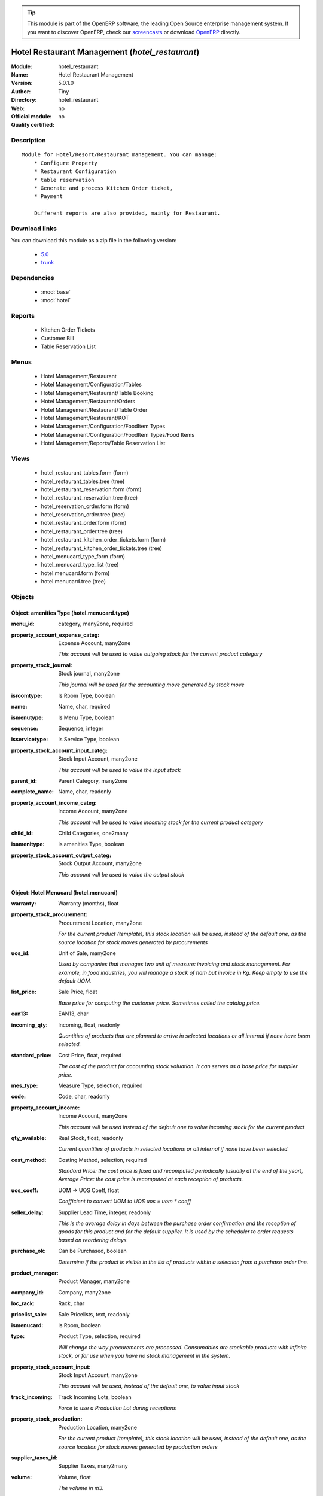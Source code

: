 
.. module:: hotel_restaurant
    :synopsis: Hotel Restaurant Management 
    :noindex:
.. 

.. raw:: html

      <br />
    <link rel="stylesheet" href="../_static/hide_objects_in_sidebar.css" type="text/css" />

.. tip:: This module is part of the OpenERP software, the leading Open Source 
  enterprise management system. If you want to discover OpenERP, check our 
  `screencasts <http://openerp.tv>`_ or download 
  `OpenERP <http://openerp.com>`_ directly.

.. raw:: html

    <div class="js-kit-rating" title="" permalink="" standalone="yes" path="/hotel_restaurant"></div>
    <script src="http://js-kit.com/ratings.js"></script>

Hotel Restaurant Management (*hotel_restaurant*)
================================================
:Module: hotel_restaurant
:Name: Hotel Restaurant Management
:Version: 5.0.1.0
:Author: Tiny
:Directory: hotel_restaurant
:Web: 
:Official module: no
:Quality certified: no

Description
-----------

::

  Module for Hotel/Resort/Restaurant management. You can manage:
      * Configure Property
      * Restaurant Configuration
      * table reservation
      * Generate and process Kitchen Order ticket,
      * Payment
  
      Different reports are also provided, mainly for Restaurant.

Download links
--------------

You can download this module as a zip file in the following version:

  * `5.0 <http://www.openerp.com/download/modules/5.0/hotel_restaurant.zip>`_
  * `trunk <http://www.openerp.com/download/modules/trunk/hotel_restaurant.zip>`_


Dependencies
------------

 * :mod:`base`
 * :mod:`hotel`

Reports
-------

 * Kitchen Order Tickets

 * Customer Bill

 * Table Reservation List

Menus
-------

 * Hotel Management/Restaurant
 * Hotel Management/Configuration/Tables
 * Hotel Management/Restaurant/Table Booking
 * Hotel Management/Restaurant/Orders
 * Hotel Management/Restaurant/Table Order
 * Hotel Management/Restaurant/KOT
 * Hotel Management/Configuration/FoodItem Types
 * Hotel Management/Configuration/FoodItem Types/Food Items
 * Hotel Management/Reports/Table Reservation List

Views
-----

 * hotel_restaurant_tables.form (form)
 * hotel_restaurant_tables.tree (tree)
 * hotel_restaurant_reservation.form (form)
 * hotel_restaurant_reservation.tree (tree)
 * hotel_reservation_order.form (form)
 * hotel_reservation_order.tree (tree)
 * hotel_restaurant_order.form (form)
 * hotel_restaurant_order.tree (tree)
 * hotel_restaurant_kitchen_order_tickets.form (form)
 * hotel_restaurant_kitchen_order_tickets.tree (tree)
 * hotel_menucard_type_form (form)
 * hotel_menucard_type_list (tree)
 * hotel.menucard.form (form)
 * hotel.menucard.tree (tree)


Objects
-------

Object: amenities Type (hotel.menucard.type)
############################################



:menu_id: category, many2one, required





:property_account_expense_categ: Expense Account, many2one

    *This account will be used to value outgoing stock for the current product category*



:property_stock_journal: Stock journal, many2one

    *This journal will be used for the accounting move generated by stock move*



:isroomtype: Is Room Type, boolean





:name: Name, char, required





:ismenutype: Is Menu Type, boolean





:sequence: Sequence, integer





:isservicetype: Is Service Type, boolean





:property_stock_account_input_categ: Stock Input Account, many2one

    *This account will be used to value the input stock*



:parent_id: Parent Category, many2one





:complete_name: Name, char, readonly





:property_account_income_categ: Income Account, many2one

    *This account will be used to value incoming stock for the current product category*



:child_id: Child Categories, one2many





:isamenitype: Is amenities Type, boolean





:property_stock_account_output_categ: Stock Output Account, many2one

    *This account will be used to value the output stock*


Object: Hotel Menucard (hotel.menucard)
#######################################



:warranty: Warranty (months), float





:property_stock_procurement: Procurement Location, many2one

    *For the current product (template), this stock location will be used, instead of the default one, as the source location for stock moves generated by procurements*



:uos_id: Unit of Sale, many2one

    *Used by companies that manages two unit of measure: invoicing and stock management. For example, in food industries, you will manage a stock of ham but invoice in Kg. Keep empty to use the default UOM.*



:list_price: Sale Price, float

    *Base price for computing the customer price. Sometimes called the catalog price.*



:ean13: EAN13, char





:incoming_qty: Incoming, float, readonly

    *Quantities of products that are planned to arrive in selected locations or all internal if none have been selected.*



:standard_price: Cost Price, float, required

    *The cost of the product for accounting stock valuation. It can serves as a base price for supplier price.*



:mes_type: Measure Type, selection, required





:code: Code, char, readonly





:property_account_income: Income Account, many2one

    *This account will be used instead of the default one to value incoming stock for the current product*



:qty_available: Real Stock, float, readonly

    *Current quantities of products in selected locations or all internal if none have been selected.*



:cost_method: Costing Method, selection, required

    *Standard Price: the cost price is fixed and recomputed periodically (usually at the end of the year), Average Price: the cost price is recomputed at each reception of products.*



:uos_coeff: UOM -> UOS Coeff, float

    *Coefficient to convert UOM to UOS
    uos = uom * coeff*



:seller_delay: Supplier Lead Time, integer, readonly

    *This is the average delay in days between the purchase order confirmation and the reception of goods for this product and for the default supplier. It is used by the scheduler to order requests based on reordering delays.*



:purchase_ok: Can be Purchased, boolean

    *Determine if the product is visible in the list of products within a selection from a purchase order line.*



:product_manager: Product Manager, many2one





:company_id: Company, many2one





:loc_rack: Rack, char





:pricelist_sale: Sale Pricelists, text, readonly





:ismenucard: Is Room, boolean





:type: Product Type, selection, required

    *Will change the way procurements are processed. Consumables are stockable products with infinite stock, or for use when you have no stock management in the system.*



:property_stock_account_input: Stock Input Account, many2one

    *This account will be used, instead of the default one, to value input stock*



:track_incoming: Track Incoming Lots, boolean

    *Force to use a Production Lot during receptions*



:property_stock_production: Production Location, many2one

    *For the current product (template), this stock location will be used, instead of the default one, as the source location for stock moves generated by production orders*



:supplier_taxes_id: Supplier Taxes, many2many





:volume: Volume, float

    *The volume in m3.*



:outgoing_qty: Outgoing, float, readonly

    *Quantities of products that are planned to leave in selected locations or all internal if none have been selected.*



:procure_method: Procure Method, selection, required

    *'Make to Stock': When needed, take from the stock or wait until re-supplying. 'Make to Order': When needed, purchase or produce for the procurement request.*



:property_stock_inventory: Inventory Location, many2one

    *For the current product (template), this stock location will be used, instead of the default one, as the source location for stock moves generated when you do an inventory*



:variants: Variants, char





:partner_ref: Customer ref, char, readonly





:rental: Rentable Product, boolean





:product_id: Product_id, many2one





:packaging: Logistical Units, one2many

    *Gives the different ways to package the same product. This has no impact on the packing order and is mainly used if you use the EDI module.*



:sale_delay: Customer Lead Time, float

    *This is the average time between the confirmation of the customer order and the delivery of the finished products. It's the time you promise to your customers.*



:pricelist_purchase: Purchase Pricelists, text, readonly





:name: Name, char, required





:description_sale: Sale Description, text





:property_stock_account_output: Stock Output Account, many2one

    *This account will be used, instead of the default one, to value output stock*



:seller_ids: Partners, one2many





:isroom: Is Room, boolean





:isservice: Is Service id, boolean





:track_production: Track Production Lots, boolean

    *Force to use a Production Lot during production order*



:supply_method: Supply method, selection, required

    *Produce will generate production order or tasks, according to the product type. Purchase will trigger purchase orders when requested.*



:weight: Gross weight, float

    *The gross weight in Kg.*



:price_extra: Variant Price Extra, float





:uom_id: Default UoM, many2one, required

    *Default Unit of Measure used for all stock operation.*



:description_purchase: Purchase Description, text





:default_code: Code, char





:iscategid: Is categ id, boolean





:virtual_available: Virtual Stock, float, readonly

    *Future stock for this product according to the selected location or all internal if none have been selected. Computed as: Real Stock - Outgoing + Incoming.*



:track_outgoing: Track Outgoing Lots, boolean

    *Force to use a Production Lot during deliveries*



:product_tmpl_id: Product Template, many2one, required





:state: Status, selection

    *Tells the user if he can use the product or not.*



:uom_po_id: Purchase UoM, many2one, required

    *Default Unit of Measure used for purchase orders. It must be in the same category as the default unit of measure.*



:weight_net: Net weight, float

    *The net weight in Kg.*



:description: Description, text





:price: Customer Price, float, readonly





:active: Active, boolean





:loc_row: Row, char





:sale_ok: Can be sold, boolean

    *Determine if the product can be visible in the list of product within a selection from a sale order line.*



:loc_case: Case, char





:produce_delay: Manufacturing Lead Time, float

    *Average time to produce this product. This is only for the production order and, if it is a multi-level bill of material, it's only for the level of this product. Different delays will be summed for all levels and purchase orders.*



:property_account_expense: Expense Account, many2one

    *This account will be used instead of the default one to value outgoing stock for the current product*



:categ_id: Category, many2one, required





:lst_price: List Price, float, readonly





:taxes_id: Customer Taxes, many2many





:price_margin: Variant Price Margin, float




Object: Includes Hotel Restaurant Table (hotel.restaurant.tables)
#################################################################



:capacity: Capacity, integer





:name: Table number, char, required




Object: Includes Hotel Restaurant Reservation (hotel.restaurant.reservation)
############################################################################



:room_no: Room No, many2one





:end_date: End Date, datetime, required





:tableno: Table number, many2many





:partner_address_id: Address, many2one





:state: state, selection, required, readonly





:cname: Customer Name, many2one, required





:reservation_id: Reservation No, char, required





:start_date: Start Date, datetime, required




Object: Includes Hotel Restaurant Order (hotel.restaurant.kitchen.order.tickets)
################################################################################



:tableno: Table number, many2many





:room_no: Room No, char, readonly





:w_name: Waiter Name, char, readonly





:kot_date: Date, datetime





:orderno: Order Number, char, readonly





:resno: Reservation Number, char





:kot_list: Order List, one2many




Object: Includes Hotel Restaurant Order (hotel.restaurant.order)
################################################################



:order_no: Order Number, char, required





:room_no: Room No, many2one





:tax: Tax (%) , float





:table_no: Table number, many2many





:amount_subtotal: Subtotal, float, readonly





:o_date: Date, datetime, required





:order_list: Order List, one2many





:amount_total: Total, float, readonly





:waiter_name: Waiter Name, many2one, required




Object: Reservation Order (hotel.reservation.order)
###################################################



:date1: Date, datetime, required





:waitername: Waiter Name, many2one





:amount_subtotal: Subtotal, float, readonly





:reservationno: Reservation No, char





:tax: Tax (%) , float





:order_list: Order List, one2many





:order_number: Order No, char





:table_no: Table number, many2many





:amount_total: Total, float, readonly




Object: Includes Hotel Restaurant Order (hotel.restaurant.order.list)
#####################################################################



:o_list: unknown, many2one





:item_qty: Qty, char, required





:name: Item Name, many2one, required





:kot_order_list: unknown, many2one





:price_subtotal: Subtotal, float, readonly





:o_l: unknown, many2one





:item_rate: Rate, float


